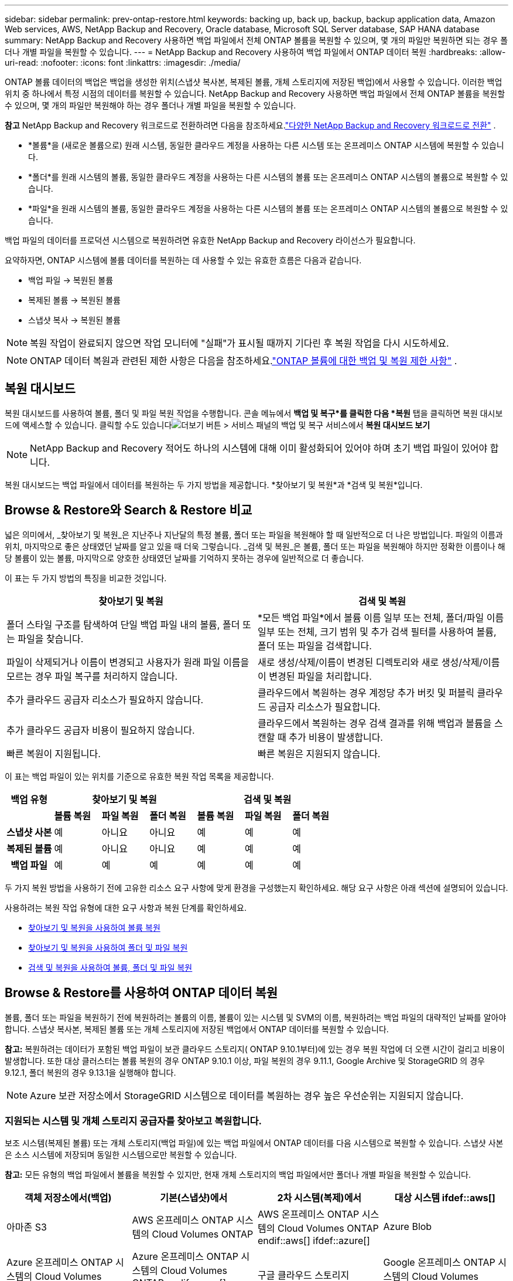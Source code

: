 ---
sidebar: sidebar 
permalink: prev-ontap-restore.html 
keywords: backing up, back up, backup, backup application data, Amazon Web services, AWS, NetApp Backup and Recovery, Oracle database, Microsoft SQL Server database, SAP HANA database 
summary: NetApp Backup and Recovery 사용하면 백업 파일에서 전체 ONTAP 볼륨을 복원할 수 있으며, 몇 개의 파일만 복원하면 되는 경우 폴더나 개별 파일을 복원할 수 있습니다. 
---
= NetApp Backup and Recovery 사용하여 백업 파일에서 ONTAP 데이터 복원
:hardbreaks:
:allow-uri-read: 
:nofooter: 
:icons: font
:linkattrs: 
:imagesdir: ./media/


[role="lead"]
ONTAP 볼륨 데이터의 백업은 백업을 생성한 위치(스냅샷 복사본, 복제된 볼륨, 개체 스토리지에 저장된 백업)에서 사용할 수 있습니다.  이러한 백업 위치 중 하나에서 특정 시점의 데이터를 복원할 수 있습니다.  NetApp Backup and Recovery 사용하면 백업 파일에서 전체 ONTAP 볼륨을 복원할 수 있으며, 몇 개의 파일만 복원해야 하는 경우 폴더나 개별 파일을 복원할 수 있습니다.

[]
====
*참고* NetApp Backup and Recovery 워크로드로 전환하려면 다음을 참조하세요.link:br-start-switch-ui.html["다양한 NetApp Backup and Recovery 워크로드로 전환"] .

====
* *볼륨*을 (새로운 볼륨으로) 원래 시스템, 동일한 클라우드 계정을 사용하는 다른 시스템 또는 온프레미스 ONTAP 시스템에 복원할 수 있습니다.
* *폴더*를 원래 시스템의 볼륨, 동일한 클라우드 계정을 사용하는 다른 시스템의 볼륨 또는 온프레미스 ONTAP 시스템의 볼륨으로 복원할 수 있습니다.
* *파일*을 원래 시스템의 볼륨, 동일한 클라우드 계정을 사용하는 다른 시스템의 볼륨 또는 온프레미스 ONTAP 시스템의 볼륨으로 복원할 수 있습니다.


백업 파일의 데이터를 프로덕션 시스템으로 복원하려면 유효한 NetApp Backup and Recovery 라이선스가 필요합니다.

요약하자면, ONTAP 시스템에 볼륨 데이터를 복원하는 데 사용할 수 있는 유효한 흐름은 다음과 같습니다.

* 백업 파일 -> 복원된 볼륨
* 복제된 볼륨 -> 복원된 볼륨
* 스냅샷 복사 -> 복원된 볼륨



NOTE: 복원 작업이 완료되지 않으면 작업 모니터에 "실패"가 표시될 때까지 기다린 후 복원 작업을 다시 시도하세요.


NOTE: ONTAP 데이터 복원과 관련된 제한 사항은 다음을 참조하세요.link:br-reference-limitations.html["ONTAP 볼륨에 대한 백업 및 복원 제한 사항"] .



== 복원 대시보드

복원 대시보드를 사용하여 볼륨, 폴더 및 파일 복원 작업을 수행합니다.  콘솔 메뉴에서 *백업 및 복구*를 클릭한 다음 *복원* 탭을 클릭하면 복원 대시보드에 액세스할 수 있습니다.  클릭할 수도 있습니다image:icon-options-vertical.gif["더보기 버튼"] > 서비스 패널의 백업 및 복구 서비스에서 *복원 대시보드 보기*


NOTE: NetApp Backup and Recovery 적어도 하나의 시스템에 대해 이미 활성화되어 있어야 하며 초기 백업 파일이 있어야 합니다.

복원 대시보드는 백업 파일에서 데이터를 복원하는 두 가지 방법을 제공합니다. *찾아보기 및 복원*과 *검색 및 복원*입니다.



== Browse & Restore와 Search & Restore 비교

넓은 의미에서, _찾아보기 및 복원_은 지난주나 지난달의 특정 볼륨, 폴더 또는 파일을 복원해야 할 때 일반적으로 더 나은 방법입니다. 파일의 이름과 위치, 마지막으로 좋은 상태였던 날짜를 알고 있을 때 더욱 그렇습니다.  _검색 및 복원_은 볼륨, 폴더 또는 파일을 복원해야 하지만 정확한 이름이나 해당 볼륨이 있는 볼륨, 마지막으로 양호한 상태였던 날짜를 기억하지 못하는 경우에 일반적으로 더 좋습니다.

이 표는 두 가지 방법의 특징을 비교한 것입니다.

[cols="50,50"]
|===
| 찾아보기 및 복원 | 검색 및 복원 


| 폴더 스타일 구조를 탐색하여 단일 백업 파일 내의 볼륨, 폴더 또는 파일을 찾습니다. | *모든 백업 파일*에서 볼륨 이름 일부 또는 전체, 폴더/파일 이름 일부 또는 전체, 크기 범위 및 추가 검색 필터를 사용하여 볼륨, 폴더 또는 파일을 검색합니다. 


| 파일이 삭제되거나 이름이 변경되고 사용자가 원래 파일 이름을 모르는 경우 파일 복구를 처리하지 않습니다. | 새로 생성/삭제/이름이 변경된 디렉토리와 새로 생성/삭제/이름이 변경된 파일을 처리합니다. 


| 추가 클라우드 공급자 리소스가 필요하지 않습니다. | 클라우드에서 복원하는 경우 계정당 추가 버킷 및 퍼블릭 클라우드 공급자 리소스가 필요합니다. 


| 추가 클라우드 공급자 비용이 필요하지 않습니다. | 클라우드에서 복원하는 경우 검색 결과를 위해 백업과 볼륨을 스캔할 때 추가 비용이 발생합니다. 


| 빠른 복원이 지원됩니다. | 빠른 복원은 지원되지 않습니다. 
|===
이 표는 백업 파일이 있는 위치를 기준으로 유효한 복원 작업 목록을 제공합니다.

[cols="14h,14,14,14,14,14,14"]
|===
| 백업 유형 3+| 찾아보기 및 복원 3+| 검색 및 복원 


|  | *볼륨 복원* | *파일 복원* | *폴더 복원* | *볼륨 복원* | *파일 복원* | *폴더 복원* 


| 스냅샷 사본 | 예 | 아니요 | 아니요 | 예 | 예 | 예 


| 복제된 볼륨 | 예 | 아니요 | 아니요 | 예 | 예 | 예 


| 백업 파일 | 예 | 예 | 예 | 예 | 예 | 예 
|===
두 가지 복원 방법을 사용하기 전에 고유한 리소스 요구 사항에 맞게 환경을 구성했는지 확인하세요.  해당 요구 사항은 아래 섹션에 설명되어 있습니다.

사용하려는 복원 작업 유형에 대한 요구 사항과 복원 단계를 확인하세요.

* <<찾아보기 및 복원을 사용하여 볼륨 복원,찾아보기 및 복원을 사용하여 볼륨 복원>>
* <<찾아보기 및 복원을 사용하여 폴더 및 파일 복원,찾아보기 및 복원을 사용하여 폴더 및 파일 복원>>
* <<restore-ontap-data-using-search-restore,검색 및 복원을 사용하여 볼륨, 폴더 및 파일 복원>>




== Browse & Restore를 사용하여 ONTAP 데이터 복원

볼륨, 폴더 또는 파일을 복원하기 전에 복원하려는 볼륨의 이름, 볼륨이 있는 시스템 및 SVM의 이름, 복원하려는 백업 파일의 대략적인 날짜를 알아야 합니다.  스냅샷 복사본, 복제된 볼륨 또는 개체 스토리지에 저장된 백업에서 ONTAP 데이터를 복원할 수 있습니다.

*참고:* 복원하려는 데이터가 포함된 백업 파일이 보관 클라우드 스토리지( ONTAP 9.10.1부터)에 있는 경우 복원 작업에 더 오랜 시간이 걸리고 비용이 발생합니다.  또한 대상 클러스터는 볼륨 복원의 경우 ONTAP 9.10.1 이상, 파일 복원의 경우 9.11.1, Google Archive 및 StorageGRID 의 경우 9.12.1, 폴더 복원의 경우 9.13.1을 실행해야 합니다.

ifdef::aws[]

link:prev-reference-aws-archive-storage-tiers.html["AWS 보관 스토리지에서 복원하는 방법에 대해 자세히 알아보세요."].

endif::aws[]

ifdef::azure[]

link:prev-reference-azure-archive-storage-tiers.html["Azure 보관 저장소에서 복원하는 방법에 대해 자세히 알아보세요."].

endif::azure[]

ifdef::gcp[]

link:prev-reference-gcp-archive-storage-tiers.html["Google 보관 저장소에서 복원하는 방법에 대해 자세히 알아보세요."].

endif::gcp[]


NOTE: Azure 보관 저장소에서 StorageGRID 시스템으로 데이터를 복원하는 경우 높은 우선순위는 지원되지 않습니다.



=== 지원되는 시스템 및 개체 스토리지 공급자를 찾아보고 복원합니다.

보조 시스템(복제된 볼륨) 또는 개체 스토리지(백업 파일)에 있는 백업 파일에서 ONTAP 데이터를 다음 시스템으로 복원할 수 있습니다.  스냅샷 사본은 소스 시스템에 저장되며 동일한 시스템으로만 복원할 수 있습니다.

*참고:* 모든 유형의 백업 파일에서 볼륨을 복원할 수 있지만, 현재 개체 스토리지의 백업 파일에서만 폴더나 개별 파일을 복원할 수 있습니다.

[cols="25,25,25,25"]
|===
| *객체 저장소에서(백업)* | *기본(스냅샷)에서* | *2차 시스템(복제)에서* | 대상 시스템 ifdef::aws[] 


| 아마존 S3 | AWS 온프레미스 ONTAP 시스템의 Cloud Volumes ONTAP | AWS 온프레미스 ONTAP 시스템의 Cloud Volumes ONTAP endif::aws[] ifdef::azure[] | Azure Blob 


| Azure 온프레미스 ONTAP 시스템의 Cloud Volumes ONTAP | Azure 온프레미스 ONTAP 시스템의 Cloud Volumes ONTAP endif::azure[] ifdef::gcp[] | 구글 클라우드 스토리지 | Google 온프레미스 ONTAP 시스템의 Cloud Volumes ONTAP 


| Google 온프레미스 ONTAP 시스템의 Cloud Volumes ONTAP endif::gcp[] | NetApp StorageGRID | 온프레미스 ONTAP 시스템 | 온프레미스 ONTAP 시스템 Cloud Volumes ONTAP 


| 온프레미스 ONTAP 시스템으로 | ONTAP S3 | 온프레미스 ONTAP 시스템 | 온프레미스 ONTAP 시스템 Cloud Volumes ONTAP 
|===
ifdef::aws[]

endif::aws[]

ifdef::azure[]

endif::azure[]

ifdef::gcp[]

endif::gcp[]

찾아보기 및 복원의 경우 콘솔 에이전트를 다음 위치에 설치할 수 있습니다.

ifdef::aws[]

* Amazon S3의 경우 콘솔 에이전트는 AWS 또는 사내에 배포될 수 있습니다.


endif::aws[]

ifdef::azure[]

* Azure Blob의 경우 콘솔 에이전트는 Azure 또는 사내에 배포될 수 있습니다.


endif::azure[]

ifdef::gcp[]

* Google Cloud Storage의 경우 콘솔 에이전트는 Google Cloud Platform VPC에 배포되어야 합니다.


endif::gcp[]

* StorageGRID 의 경우 콘솔 에이전트는 인터넷 접속 여부와 관계없이 사내에 배포되어야 합니다.
* ONTAP S3의 ​​경우 콘솔 에이전트는 인터넷 접속 여부와 관계없이 사내 또는 클라우드 공급자 환경에 배포될 수 있습니다.


"온프레미스 ONTAP 시스템"에 대한 참조에는 FAS, AFF 및 ONTAP Select 시스템이 포함됩니다.


NOTE: 시스템의 ONTAP 버전이 9.13.1 미만이면 백업 파일이 DataLock & Ransomware로 구성된 경우 폴더나 파일을 복원할 수 없습니다.  이 경우 백업 파일에서 전체 볼륨을 복원한 다음 필요한 파일에 액세스할 수 있습니다.



=== 찾아보기 및 복원을 사용하여 볼륨 복원

백업 파일에서 볼륨을 복원하면 NetApp Backup and Recovery 백업의 데이터를 사용하여 _새로운_ 볼륨을 만듭니다.  개체 스토리지에서 백업을 사용하면 원본 시스템의 볼륨, 소스 시스템과 동일한 클라우드 계정에 있는 다른 시스템 또는 온프레미스 ONTAP 시스템에 데이터를 복원할 수 있습니다.

ONTAP 9.13.0 이상을 사용하여 Cloud Volumes ONTAP 시스템에 클라우드 백업을 복원하거나 ONTAP 9.14.1을 실행하는 온프레미스 ONTAP 시스템에 클라우드 백업을 복원하는 경우 _빠른 복원_ 작업을 수행할 수 있는 옵션이 제공됩니다. 빠른 복원은 가능한 한 빨리 볼륨에 대한 액세스를 제공해야 하는 재해 복구 상황에 이상적입니다. 빠른 복원은 전체 백업 파일을 복원하는 대신 백업 파일의 메타데이터를 볼륨으로 복원합니다.  빠른 복원은 성능이나 지연 시간에 민감한 애플리케이션에는 권장되지 않으며, 보관된 저장소의 백업에서는 지원되지 않습니다.


NOTE: 클라우드 백업이 생성된 소스 시스템에서 ONTAP 9.12.1 이상이 실행되고 있는 경우에만 FlexGroup 볼륨에 대한 빠른 복원이 지원됩니다.  SnapLock 볼륨은 소스 시스템에서 ONTAP 9.11.0 이상을 실행하는 경우에만 지원됩니다.

복제된 볼륨에서 복원할 경우 볼륨을 원래 시스템이나 Cloud Volumes ONTAP 또는 온프레미스 ONTAP 시스템으로 복원할 수 있습니다.

image:diagram_browse_restore_volume.png["찾아보기 및 복원을 사용하여 볼륨 복원 작업을 수행하는 흐름을 보여주는 다이어그램입니다."]

보시다시피 볼륨 복원을 수행하려면 소스 시스템 이름, 스토리지 VM, 볼륨 이름 및 백업 파일 날짜를 알아야 합니다.

.단계
. 콘솔 메뉴에서 *보호 > 백업 및 복구*를 선택합니다.
. *복원* 탭을 선택하면 복원 대시보드가 표시됩니다.
. _찾아보기 및 복원_ 섹션에서 *볼륨 복원*을 선택합니다.
. _소스 선택_ 페이지에서 복원하려는 볼륨의 백업 파일로 이동합니다.  복원하려는 날짜/시간 스탬프가 있는 *시스템*, *볼륨*, *백업* 파일을 선택합니다.
+
*위치* 열은 백업 파일(스냅샷)이 *로컬*(소스 시스템의 스냅샷 복사본), *보조*(보조 ONTAP 시스템의 복제된 볼륨), 또는 *개체 스토리지*(개체 스토리지의 백업 파일)인지 여부를 보여줍니다.  복원할 파일을 선택하세요.

. *다음*을 선택하세요.
+
개체 스토리지에서 백업 파일을 선택하고 해당 백업에 대해 랜섬웨어 복원력이 활성화된 경우(백업 정책에서 DataLock 및 랜섬웨어 복원력을 활성화한 경우), 데이터를 복원하기 전에 백업 파일에 대한 추가 랜섬웨어 검사를 실행하라는 메시지가 표시됩니다.  랜섬웨어가 있는지 백업 파일을 검사하는 것이 좋습니다.  (백업 파일의 내용에 접근하려면 클라우드 제공업체로부터 추가 퇴장 비용이 발생합니다.)

. _대상 선택_ 페이지에서 볼륨을 복원할 *시스템*을 선택합니다.
. 개체 스토리지에서 백업 파일을 복원할 때 온프레미스 ONTAP 시스템을 선택하고 개체 스토리지에 대한 클러스터 연결을 아직 구성하지 않은 경우 추가 정보를 입력하라는 메시지가 표시됩니다.
+
ifdef::aws[]

+
** Amazon S3에서 복원할 때 대상 볼륨이 상주할 ONTAP 클러스터의 IP 공간을 선택하고, ONTAP 클러스터에 S3 버킷에 대한 액세스 권한을 부여하기 위해 생성한 사용자의 액세스 키와 비밀 키를 입력하고, 선택적으로 안전한 데이터 전송을 위해 개인 VPC 엔드포인트를 선택합니다.




endif::aws[]

ifdef::azure[]

* Azure Blob에서 복원할 때 대상 볼륨이 상주할 ONTAP 클러스터의 IP 공간을 선택하고, 개체 스토리지에 액세스할 Azure 구독을 선택하고, 선택적으로 VNet 및 서브넷을 선택하여 안전한 데이터 전송을 위한 개인 엔드포인트를 선택합니다.


endif::azure[]

ifdef::gcp[]

* Google Cloud Storage에서 복원할 때 Google Cloud Project와 개체 스토리지에 액세스할 액세스 키 및 비밀 키, 백업이 저장된 지역, 대상 볼륨이 상주할 ONTAP 클러스터의 IP 공간을 선택합니다.


endif::gcp[]

* StorageGRID 에서 복원할 때 StorageGRID 서버의 FQDN과 ONTAP StorageGRID 와 HTTPS 통신에 사용해야 하는 포트를 입력하고, 개체 스토리지에 액세스하는 데 필요한 액세스 키와 비밀 키를 선택하고, 대상 볼륨이 상주할 ONTAP 클러스터의 IP 공간을 선택합니다.
* ONTAP S3에서 복원할 때 ONTAP S3 서버의 FQDN과 ONTAP ONTAP S3와 HTTPS 통신에 사용해야 하는 포트를 입력하고, 개체 스토리지에 액세스하는 데 필요한 액세스 키와 비밀 키를 선택하고, 대상 볼륨이 상주할 ONTAP 클러스터의 IP 공간을 선택합니다.
+
.. 복원된 볼륨에 사용할 이름을 입력하고 볼륨이 상주할 저장소 VM과 집계를 선택합니다.  FlexGroup 볼륨을 복원할 때는 여러 개의 집계를 선택해야 합니다.  기본적으로 *<source_volume_name>_restore*가 볼륨 이름으로 사용됩니다.
+
ONTAP 9.13.0 이상을 사용하여 Cloud Volumes ONTAP 시스템이나 ONTAP 9.14.1을 실행하는 온프레미스 ONTAP 시스템으로 개체 스토리지에서 백업을 복원하는 경우 _빠른 복원_ 작업을 수행할 수 있는 옵션이 제공됩니다.

+
그리고 보관 스토리지 계층( ONTAP 9.10.1부터 사용 가능)에 있는 백업 파일에서 볼륨을 복원하는 경우 복원 우선순위를 선택할 수 있습니다.

+
ifdef::aws[]





link:prev-reference-aws-archive-storage-tiers.html["AWS 보관 스토리지에서 복원하는 방법에 대해 자세히 알아보세요."].

endif::aws[]

ifdef::azure[]

link:prev-reference-azure-archive-storage-tiers.html["Azure 보관 저장소에서 복원하는 방법에 대해 자세히 알아보세요."].

endif::azure[]

ifdef::gcp[]

link:prev-reference-gcp-archive-storage-tiers.html["Google 보관 저장소에서 복원하는 방법에 대해 자세히 알아보세요."]. Google 보관함 저장 계층의 백업 파일은 거의 즉시 복원되며 복원 우선 순위가 필요하지 않습니다.

endif::gcp[]

. *다음*을 선택하여 일반 복원 또는 빠른 복원 프로세스를 수행할지 여부를 선택합니다.
+
** *일반 복원*: 높은 성능이 필요한 볼륨에 일반 복원을 사용합니다.  복원 프로세스가 완료될 때까지 볼륨을 사용할 수 없습니다.
** *빠른 복원*: 복원된 볼륨과 데이터는 즉시 사용할 수 있습니다. 높은 성능이 필요한 볼륨에서는 이 기능을 사용하지 마세요. 빠른 복원 프로세스 중에는 데이터에 대한 액세스가 평소보다 느릴 수 있습니다.


. *복원*을 선택하면 복원 대시보드로 돌아가서 복원 작업의 진행 상황을 검토할 수 있습니다.


.결과
NetApp Backup and Recovery 선택한 백업을 기반으로 새 볼륨을 생성합니다.

보관 저장소에 있는 백업 파일에서 볼륨을 복원하는 작업은 보관 계층과 복원 우선순위에 따라 몇 분에서 몇 시간이 걸릴 수 있습니다.  *작업 모니터링* 탭을 선택하면 복원 진행 상황을 볼 수 있습니다.



=== 찾아보기 및 복원을 사용하여 폴더 및 파일 복원

ONTAP 볼륨 백업에서 몇 개의 파일만 복원해야 하는 경우 전체 볼륨을 복원하는 대신 폴더나 개별 파일만 복원하도록 선택할 수 있습니다.  원래 시스템의 기존 볼륨이나 동일한 클라우드 계정을 사용하는 다른 시스템으로 폴더와 파일을 복원할 수 있습니다.  온프레미스 ONTAP 시스템의 볼륨으로 폴더와 파일을 복원할 수도 있습니다.


NOTE: 지금은 개체 스토리지의 백업 파일에서만 폴더나 개별 파일을 복원할 수 있습니다.  현재 로컬 스냅샷 복사본이나 보조 시스템(복제된 볼륨)에 있는 백업 파일에서 파일과 폴더를 복원하는 것은 지원되지 않습니다.

여러 파일을 선택하면 모든 파일이 선택한 동일한 대상 볼륨에 복원됩니다.  따라서 파일을 다른 볼륨으로 복원하려면 복원 프로세스를 여러 번 실행해야 합니다.

ONTAP 9.13.0 이상을 사용하면 폴더와 그 안의 모든 파일 및 하위 폴더를 복원할 수 있습니다.  9.13.0 이전 버전의 ONTAP 사용하는 경우 해당 폴더의 파일만 복원되고 하위 폴더나 하위 폴더의 파일은 복원되지 않습니다.

[NOTE]
====
* 백업 파일이 DataLock 및 랜섬웨어 보호 기능으로 구성된 경우, ONTAP 버전이 9.13.1 이상인 경우에만 폴더 수준 복원이 지원됩니다.  이전 버전의 ONTAP 사용하는 경우 백업 파일에서 전체 볼륨을 복원한 다음 필요한 폴더와 파일에 액세스할 수 있습니다.
* 백업 파일이 보관 저장소에 있는 경우 ONTAP 버전이 9.13.1 이상인 경우에만 폴더 수준 복원이 지원됩니다.  이전 버전의 ONTAP 사용하는 경우 보관되지 않은 최신 백업 파일에서 폴더를 복원하거나 보관된 백업에서 전체 볼륨을 복원한 다음 필요한 폴더와 파일에 액세스할 수 있습니다.
* ONTAP 9.15.1을 사용하면 "찾아보기 및 복원" 옵션을 사용하여 FlexGroup 폴더를 복원할 수 있습니다.  이 기능은 기술 미리보기 모드입니다.
+
다음에서 설명하는 특수 플래그를 사용하여 테스트할 수 있습니다. https://community.netapp.com/t5/Tech-ONTAP-Blogs/BlueXP-Backup-and-Recovery-July-2024-Release/ba-p/453993#toc-hId-1830672444["NetApp Backup and Recovery 2024년 7월 릴리스 블로그"^] .



====


==== 필수 조건

* _파일_ 복원 작업을 수행하려면 ONTAP 버전이 9.6 이상이어야 합니다.
* 폴더 복원 작업을 수행하려면 ONTAP 버전이 9.11.1 이상이어야 합니다.  데이터가 보관 저장소에 있거나 백업 파일에 DataLock 및 랜섬웨어 보호 기능이 있는 경우 ONTAP 버전 9.13.1이 필요합니다.
* 찾아보기 및 복원 옵션을 사용하여 FlexGroup 디렉토리를 복원하려면 ONTAP 버전이 9.15.1 p2 이상이어야 합니다.




==== 폴더 및 파일 복원 프로세스

과정은 다음과 같습니다.

. 볼륨 백업에서 폴더나 하나 이상의 파일을 복원하려면 *복원* 탭을 클릭하고 _찾아보기 및 복원_에서 *파일 또는 폴더 복원*을 클릭합니다.
. 폴더나 파일이 있는 소스 시스템, 볼륨 및 백업 파일을 선택합니다.
. NetApp Backup and Recovery 선택한 백업 파일 내에 있는 폴더와 파일을 표시합니다.
. 해당 백업에서 복원할 폴더나 파일을 선택합니다.
. 폴더나 파일을 복원할 대상 위치(시스템, 볼륨, 폴더)를 선택하고 *복원*을 클릭합니다.
. 파일이 복구되었습니다.


image:diagram_browse_restore_file.png["찾아보기 및 복원을 사용하여 파일 복원 작업을 수행하는 흐름을 보여주는 다이어그램입니다."]

보시다시피, 폴더나 파일을 복원하려면 시스템 이름, 볼륨 이름, 백업 파일 날짜, 폴더/파일 이름을 알아야 합니다.



==== 폴더 및 파일 복원

ONTAP 볼륨 백업에서 볼륨으로 폴더나 파일을 복원하려면 다음 단계를 따르세요.  폴더나 파일을 복원하는 데 사용할 볼륨의 이름과 백업 파일의 날짜를 알아야 합니다.  이 기능은 라이브 브라우징을 사용하여 각 백업 파일 내의 디렉토리와 파일 목록을 볼 수 있습니다.

.단계
. 콘솔 메뉴에서 *보호 > 백업 및 복구*를 선택합니다.
. *복원* 탭을 선택하면 복원 대시보드가 표시됩니다.
. _찾아보기 및 복원_ 섹션에서 *파일 또는 폴더 복원*을 선택합니다.
. _소스 선택_ 페이지에서 복원하려는 폴더나 파일이 포함된 볼륨의 백업 파일로 이동합니다.  파일을 복원할 날짜/시간 스탬프가 있는 *시스템*, *볼륨*, *백업*을 선택합니다.
. *다음*을 선택하면 볼륨 백업의 폴더와 파일 목록이 표시됩니다.
+
보관 저장소 계층에 있는 백업 파일에서 폴더나 파일을 복원하는 경우 복원 우선순위를 선택할 수 있습니다.

+
link:prev-reference-aws-archive-storage-tiers.html["AWS 보관 스토리지에서 복원하는 방법에 대해 자세히 알아보세요."]. link:prev-reference-azure-archive-storage-tiers.html["Azure 보관 저장소에서 복원하는 방법에 대해 자세히 알아보세요."]. link:prev-reference-gcp-archive-storage-tiers.html["Google 보관 저장소에서 복원하는 방법에 대해 자세히 알아보세요."]. Google 보관함 저장 계층의 백업 파일은 거의 즉시 복원되며 복원 우선 순위가 필요하지 않습니다.

+
백업 파일에 대해 랜섬웨어 복원력이 활성화된 경우(백업 정책에서 DataLock 및 랜섬웨어 복원력을 활성화한 경우) 데이터를 복원하기 전에 백업 파일에 대한 추가 랜섬웨어 검사를 실행하라는 메시지가 표시됩니다.  랜섬웨어가 있는지 백업 파일을 검사하는 것이 좋습니다.  (백업 파일의 내용에 접근하려면 클라우드 제공업체로부터 추가 퇴장 비용이 발생합니다.)

. _항목 선택_ 페이지에서 복원하려는 폴더나 파일을 선택하고 *계속*을 선택합니다.  해당 항목을 찾는 데 도움이 되는 내용:
+
** 폴더나 파일 이름이 보이면 선택할 수 있습니다.
** 검색 아이콘을 선택하고 폴더나 파일 이름을 입력하면 해당 항목으로 바로 이동할 수 있습니다.
** 행 끝에 있는 아래쪽 화살표를 사용하여 폴더의 하위 수준으로 이동하여 특정 파일을 찾을 수 있습니다.
+
파일을 선택하면 해당 파일이 페이지 왼쪽에 추가되어 이미 선택한 파일을 볼 수 있습니다.  필요한 경우 파일 이름 옆에 있는 *x*를 선택하여 이 목록에서 파일을 제거할 수 있습니다.



. _대상 선택_ 페이지에서 항목을 복원할 *시스템*을 선택합니다.
+
온프레미스 클러스터를 선택하고 개체 스토리지에 대한 클러스터 연결을 아직 구성하지 않은 경우 추가 정보를 입력하라는 메시지가 표시됩니다.

+
ifdef::aws[]

+
** Amazon S3에서 복원할 때 대상 볼륨이 있는 ONTAP 클러스터의 IP 공간과 개체 스토리지에 액세스하는 데 필요한 AWS 액세스 키와 비밀 키를 입력합니다.  클러스터에 연결하기 위해 개인 링크 구성을 선택할 수도 있습니다.




endif::aws[]

ifdef::azure[]

* Azure Blob에서 복원하는 경우 대상 볼륨이 있는 ONTAP 클러스터의 IP 공간을 입력합니다.  클러스터에 연결하기 위해 개인 엔드포인트 구성을 선택할 수도 있습니다.


endif::azure[]

ifdef::gcp[]

* Google Cloud Storage에서 복원하는 경우 대상 볼륨이 있는 ONTAP 클러스터의 IP 공간과 개체 스토리지에 액세스하는 데 필요한 액세스 키와 비밀 키를 입력합니다.


endif::gcp[]

* StorageGRID 에서 복원할 때 StorageGRID 서버의 FQDN과 ONTAP StorageGRID 와 HTTPS 통신에 사용해야 하는 포트를 입력하고, 개체 스토리지에 액세스하는 데 필요한 액세스 키와 비밀 키를 입력하고, 대상 볼륨이 있는 ONTAP 클러스터의 IP 공간을 입력합니다.
+
.. 그런 다음 폴더나 파일을 복원할 *볼륨*과 *폴더*를 선택합니다.
+
폴더와 파일을 복원할 때 위치에 대한 몇 가지 옵션이 있습니다.



* 위에 표시된 대로 *대상 폴더 선택*을 선택한 경우:
+
** 원하는 폴더를 선택할 수 있습니다.
** 폴더 위에 마우스를 올려놓고 행의 끝을 클릭하면 하위 폴더로 드릴다운한 다음 폴더를 선택할 수 있습니다.


* 소스 폴더/파일이 있던 위치와 동일한 대상 시스템 및 볼륨을 선택한 경우, *소스 폴더 경로 유지 관리*를 선택하면 해당 폴더 또는 파일을 소스 구조에 있던 폴더로 복원할 수 있습니다.  모든 동일한 폴더와 하위 폴더가 이미 존재해야 하며, 폴더는 생성되지 않습니다.  파일을 원래 위치로 복원할 때 원본 파일을 덮어쓸지 아니면 새 파일을 만들지 선택할 수 있습니다.
+
.. *복원*을 선택하면 복원 대시보드로 돌아가서 복원 작업의 진행 상황을 검토할 수 있습니다.  *작업 모니터링* 탭을 클릭하여 복원 진행 상황을 확인할 수도 있습니다.






== 검색 및 복원을 사용하여 ONTAP 데이터 복원

검색 및 복원을 사용하여 ONTAP 백업 파일에서 볼륨, 폴더 또는 파일을 복원할 수 있습니다.  검색 및 복원 기능을 사용하면 모든 백업에서 특정 볼륨, 폴더 또는 파일을 검색한 다음 복원을 수행할 수 있습니다.  정확한 시스템 이름, 볼륨 이름 또는 파일 이름을 알 필요는 없습니다. 검색 기능은 모든 볼륨 백업 파일을 검색합니다.

검색 작업은 ONTAP 볼륨에 존재하는 모든 로컬 스냅샷 복사본, 보조 스토리지 시스템에 있는 모든 복제된 볼륨, 개체 스토리지에 있는 모든 백업 파일을 살펴봅니다.  로컬 스냅샷 복사본이나 복제된 볼륨에서 데이터를 복원하는 것이 개체 스토리지의 백업 파일에서 복원하는 것보다 빠르고 비용이 적게 들 수 있으므로, 다른 위치에서 데이터를 복원하는 것이 좋습니다.

백업 파일에서 _전체 볼륨_을 복원하면 NetApp Backup and Recovery 백업의 데이터를 사용하여 _새_ 볼륨을 만듭니다.  원본 시스템의 볼륨으로 데이터를 복원하거나, 소스 시스템과 동일한 클라우드 계정에 있는 다른 시스템이나 온프레미스 ONTAP 시스템에 복원할 수 있습니다.

_폴더나 파일_을 원래 볼륨 위치, 동일한 시스템의 다른 볼륨, 동일한 클라우드 계정을 사용하는 다른 시스템 또는 온프레미스 ONTAP 시스템의 볼륨으로 복원할 수 있습니다.

ONTAP 9.13.0 이상을 사용하면 폴더와 그 안의 모든 파일 및 하위 폴더를 복원할 수 있습니다.  9.13.0 이전 버전의 ONTAP 사용하는 경우 해당 폴더의 파일만 복원되고 하위 폴더나 하위 폴더의 파일은 복원되지 않습니다.

복원하려는 볼륨의 백업 파일이 보관 저장소( ONTAP 9.10.1부터 사용 가능)에 있는 경우 복원 작업에 더 오랜 시간이 걸리고 추가 비용이 발생합니다.  볼륨 복원의 경우 대상 클러스터에서 ONTAP 9.10.1 이상, 파일 복원의 경우 9.11.1, Google Archive 및 StorageGRID 의 경우 9.12.1, 폴더 복원의 경우 9.13.1이 실행되어야 합니다.

ifdef::aws[]

link:prev-reference-aws-archive-storage-tiers.html["AWS 보관 스토리지에서 복원하는 방법에 대해 자세히 알아보세요."].

endif::aws[]

ifdef::azure[]

link:prev-reference-azure-archive-storage-tiers.html["Azure 보관 저장소에서 복원하는 방법에 대해 자세히 알아보세요."].

endif::azure[]

ifdef::gcp[]

link:prev-reference-gcp-archive-storage-tiers.html["Google 보관 저장소에서 복원하는 방법에 대해 자세히 알아보세요."].

endif::gcp[]

[NOTE]
====
* 개체 스토리지의 백업 파일에 DataLock 및 랜섬웨어 보호 기능이 구성된 경우, ONTAP 버전이 9.13.1 이상인 경우에만 폴더 수준 복원이 지원됩니다.  이전 버전의 ONTAP 사용하는 경우 백업 파일에서 전체 볼륨을 복원한 다음 필요한 폴더와 파일에 액세스할 수 있습니다.
* 개체 스토리지의 백업 파일이 보관 스토리지에 있는 경우, ONTAP 버전이 9.13.1 이상인 경우에만 폴더 수준 복원이 지원됩니다.  이전 버전의 ONTAP 사용하는 경우 보관되지 않은 최신 백업 파일에서 폴더를 복원하거나 보관된 백업에서 전체 볼륨을 복원한 다음 필요한 폴더와 파일에 액세스할 수 있습니다.
* Azure 보관 저장소에서 StorageGRID 시스템으로 데이터를 복원하는 경우 "높음" 복원 우선 순위는 지원되지 않습니다.
* 현재 ONTAP S3 개체 스토리지의 볼륨에서는 폴더 복원이 지원되지 않습니다.


====
시작하기 전에 복원하려는 볼륨이나 파일의 이름이나 위치를 어느 정도 알고 있어야 합니다.



=== 검색 및 복원 지원 시스템 및 개체 스토리지 공급자

보조 시스템(복제된 볼륨) 또는 개체 스토리지(백업 파일)에 있는 백업 파일에서 ONTAP 데이터를 다음 시스템으로 복원할 수 있습니다.  스냅샷 사본은 소스 시스템에 저장되며 동일한 시스템으로만 복원할 수 있습니다.

*참고:* 모든 유형의 백업 파일에서 볼륨과 파일을 복원할 수 있지만, 현재는 개체 스토리지의 백업 파일에서만 폴더를 복원할 수 있습니다.

[cols="33,33,33"]
|===
2+| 백업 파일 위치 | 목적지 시스템 


| *객체 저장소(백업)* | *2차 시스템(복제)* | ifdef::aws[] 


| 아마존 S3 | AWS 온프레미스 ONTAP 시스템의 Cloud Volumes ONTAP | AWS 온프레미스 ONTAP 시스템의 Cloud Volumes ONTAP endif::aws[] ifdef::azure[] 


| Azure Blob | Azure 온프레미스 ONTAP 시스템의 Cloud Volumes ONTAP | Azure 온프레미스 ONTAP 시스템의 Cloud Volumes ONTAP endif::azure[] ifdef::gcp[] 


| 구글 클라우드 스토리지 | Google 온프레미스 ONTAP 시스템의 Cloud Volumes ONTAP | Google 온프레미스 ONTAP 시스템의 Cloud Volumes ONTAP endif::gcp[] 


| NetApp StorageGRID | 온프레미스 ONTAP 시스템 Cloud Volumes ONTAP | 온프레미스 ONTAP 시스템 


| ONTAP S3 | 온프레미스 ONTAP 시스템 Cloud Volumes ONTAP | 온프레미스 ONTAP 시스템 
|===
검색 및 복원의 경우 콘솔 에이전트를 다음 위치에 설치할 수 있습니다.

ifdef::aws[]

* Amazon S3의 경우 콘솔 에이전트는 AWS 또는 사내에 배포될 수 있습니다.


endif::aws[]

ifdef::azure[]

* Azure Blob의 경우 콘솔 에이전트는 Azure 또는 사내에 배포될 수 있습니다.


endif::azure[]

ifdef::gcp[]

* Google Cloud Storage의 경우 콘솔 에이전트는 Google Cloud Platform VPC에 배포되어야 합니다.


endif::gcp[]

* StorageGRID 의 경우 콘솔 에이전트는 인터넷 접속 여부와 관계없이 사내에 배포되어야 합니다.
* ONTAP S3의 ​​경우 콘솔 에이전트는 인터넷 접속 여부와 관계없이 사내 또는 클라우드 공급자 환경에 배포될 수 있습니다.


"온프레미스 ONTAP 시스템"에 대한 참조에는 FAS, AFF 및 ONTAP Select 시스템이 포함됩니다.



=== 필수 조건

* 클러스터 요구 사항:
+
** ONTAP 버전은 9.8 이상이어야 합니다.
** 볼륨이 있는 스토리지 VM(SVM)에는 구성된 데이터 LIF가 있어야 합니다.
** 볼륨에서 NFS를 활성화해야 합니다(NFS와 SMB/CIFS 볼륨 모두 지원됨).
** SVM에서 SnapDiff RPC 서버를 활성화해야 합니다.  시스템에서 인덱싱을 활성화하면 콘솔에서 자동으로 이 작업이 수행됩니다.  (SnapDiff는 스냅샷 복사본 간의 파일 및 디렉토리 차이점을 빠르게 식별하는 기술입니다.)




ifdef::aws[]

* AWS 요구 사항:
+
** 콘솔에 권한을 제공하는 사용자 역할에 특정 Amazon Athena, AWS Glue 및 AWS S3 권한을 추가해야 합니다. link:prev-ontap-backup-onprem-aws.html["모든 권한이 올바르게 구성되었는지 확인하세요."].
+
과거에 구성한 콘솔 에이전트와 함께 NetApp Backup and Recovery 이미 사용하고 있는 경우 지금 콘솔 사용자 역할에 Athena 및 Glue 권한을 추가해야 합니다.  검색 및 복원에 필요합니다.





endif::aws[]

ifdef::azure[]

* Azure 요구 사항:
+
** 구독을 통해 Azure Synapse Analytics 리소스 공급자("Microsoft.Synapse")를 등록해야 합니다. https://docs.microsoft.com/en-us/azure/azure-resource-manager/management/resource-providers-and-types#register-resource-provider["구독을 위해 이 리소스 공급자를 등록하는 방법을 확인하세요."^] .  리소스 공급자를 등록하려면 구독 *소유자* 또는 *기여자*여야 합니다.
** 콘솔에 권한을 제공하는 사용자 역할에 특정 Azure Synapse Workspace 및 Data Lake Storage 계정 권한을 추가해야 합니다. link:prev-ontap-backup-onprem-azure.html["모든 권한이 올바르게 구성되었는지 확인하세요."].
+
이전에 구성한 콘솔 에이전트와 함께 NetApp Backup and Recovery 이미 사용하고 있는 경우 지금 콘솔 사용자 역할에 Azure Synapse Workspace 및 Data Lake Storage 계정 권한을 추가해야 합니다.  검색 및 복원에 필요합니다.

** 콘솔 에이전트는 인터넷과의 HTTP 통신을 위해 프록시 서버 *없이* 구성되어야 합니다.  콘솔 에이전트에 대해 HTTP 프록시 서버를 구성한 경우 검색 및 복원 기능을 사용할 수 없습니다.




endif::azure[]

ifdef::gcp[]

* Google Cloud 요구 사항:
+
** NetApp Console 권한을 제공하는 사용자 역할에 특정 Google BigQuery 권한을 추가해야 합니다. link:prev-ontap-backup-onprem-gcp.html["모든 권한이 올바르게 구성되었는지 확인하세요."].
+
과거에 구성한 콘솔 에이전트와 함께 NetApp Backup and Recovery 이미 사용하고 있는 경우 지금 콘솔 사용자 역할에 BigQuery 권한을 추가해야 합니다.  검색 및 복원에 필요합니다.





endif::gcp[]

* StorageGRID 및 ONTAP S3 요구 사항:
+
구성에 따라 검색 및 복원이 구현되는 방법은 2가지가 있습니다.

+
** 계정에 클라우드 공급자 자격 증명이 없으면 인덱싱된 카탈로그 정보는 콘솔 에이전트에 저장됩니다.
+
Indexed Catalog v2에 대한 자세한 내용은 아래 섹션의 Indexed Catalog를 활성화하는 방법을 참조하세요.

** 개인(다크) 사이트에서 콘솔 에이전트를 사용하는 경우 인덱싱된 카탈로그 정보는 콘솔 에이전트에 저장됩니다(콘솔 에이전트 버전 3.9.25 이상 필요).
** 만약 당신이 가지고 있다면 https://docs.netapp.com/us-en/console-setup-admin/concept-accounts-aws.html["AWS 자격 증명"^] 또는 https://docs.netapp.com/us-en/console-setup-admin/concept-accounts-azure.html["Azure 자격 증명"^] 계정에서 색인된 카탈로그는 클라우드 제공자에 저장됩니다. 이는 클라우드에 배포된 콘솔 에이전트와 마찬가지입니다.  (두 자격 증명이 모두 있는 경우 기본적으로 AWS가 선택됩니다.)
+
온프레미스 콘솔 에이전트를 사용하는 경우에도 콘솔 에이전트 권한과 클라우드 공급자 리소스 모두에 대한 클라우드 공급자 요구 사항을 충족해야 합니다.  이 구현을 사용하는 경우 위의 AWS 및 Azure 요구 사항을 참조하세요.







=== 검색 및 복원 프로세스

과정은 다음과 같습니다.

. 검색 및 복원을 사용하려면 먼저 볼륨 데이터를 복원하려는 각 소스 시스템에서 "인덱싱"을 활성화해야 합니다.  이를 통해 색인된 카탈로그는 모든 볼륨의 백업 파일을 추적할 수 있습니다.
. 볼륨 백업에서 볼륨이나 파일을 복원하려면 _검색 및 복원_에서 *검색 및 복원*을 선택합니다.
. 볼륨, 폴더 또는 파일에 대한 검색 기준을 부분 또는 전체 볼륨 이름, 부분 또는 전체 파일 이름, 백업 위치, 크기 범위, 생성 날짜 범위, 기타 검색 필터로 입력하고 *검색*을 선택합니다.
+
검색 결과 페이지에는 검색 기준과 일치하는 파일이나 볼륨이 있는 모든 위치가 표시됩니다.

. 볼륨이나 파일을 복원할 위치에 대해 *모든 백업 보기*를 선택한 다음, 사용하려는 실제 백업 파일에서 *복원*을 선택합니다.
. 볼륨, 폴더 또는 파일을 복원할 위치를 선택하고 *복원*을 선택합니다.
. 볼륨, 폴더 또는 파일이 복원됩니다.


image:diagram_search_restore_vol_file.png["검색 및 복원을 사용하여 볼륨, 폴더 또는 파일 복원 작업을 수행하는 흐름을 보여주는 다이어그램입니다."]

보시다시피, 실제로 일부 이름만 알면 NetApp Backup and Recovery 검색 결과와 일치하는 모든 백업 파일을 검색합니다.



=== 각 시스템에 대해 색인된 카탈로그를 활성화합니다.

검색 및 복원을 사용하려면 먼저 볼륨이나 파일을 복원할 각 소스 시스템에서 "인덱싱"을 활성화해야 합니다.  이를 통해 색인 카탈로그는 모든 볼륨과 모든 백업 파일을 추적하여 검색을 매우 빠르고 효율적으로 수행할 수 있습니다.

색인 카탈로그는 시스템의 모든 볼륨과 백업 파일에 대한 메타데이터를 저장하는 데이터베이스입니다.  이는 검색 및 복원 기능에서 복원하려는 데이터가 포함된 백업 파일을 빠르게 찾는 데 사용됩니다.

.색인된 카탈로그 v2 기능
2025년 2월에 출시되고 2025년 6월에 업데이트된 색인 카탈로그 v2에는 카탈로그를 더욱 효율적이고 사용하기 쉽게 만드는 기능이 포함되어 있습니다.  이 버전은 성능이 크게 향상되었으며 모든 신규 고객에게 기본적으로 제공됩니다.

v2에 대한 다음 고려 사항을 검토하세요.

* 색인 카탈로그 v2는 미리보기 모드로 제공됩니다.
* 기존 고객이시고 Catalog v2를 사용하려면 환경을 완전히 다시 인덱싱해야 합니다.
* 카탈로그 v2는 스냅샷 레이블이 있는 스냅샷만 인덱싱합니다.
* NetApp Backup and Recovery "시간별" SnapMirror 레이블이 있는 스냅샷을 인덱싱하지 않습니다.  "매시간" SnapMirror 레이블로 스냅샷을 인덱싱하려면 v2가 미리 보기 모드에 있는 동안 수동으로 활성화해야 합니다.
* NetApp Backup and Recovery 카탈로그 v2를 통해서만 NetApp Backup and Recovery 로 보호되는 시스템과 관련된 볼륨과 스냅샷을 인덱싱합니다.  콘솔 플랫폼에서 발견된 다른 시스템은 인덱싱되지 않습니다.
* Catalog v2를 사용한 데이터 인덱싱은 온프레미스 환경과 Amazon Web Services, Microsoft Azure, Google Cloud Platform(GCP) 환경에서 수행됩니다.


Indexed Catalog v2는 다음을 지원합니다.

* 3분 이내에 글로벌 검색 효율성 향상
* 최대 50억 개의 파일
* 클러스터당 최대 5000개의 볼륨
* 볼륨당 최대 100K 스냅샷
* 기준 색인에 걸리는 최대 시간은 7일 미만입니다.  실제 시간은 환경에 따라 달라집니다.


.시스템에 대한 색인 카탈로그 활성화
Indexed Catalog v2를 사용하면 서비스에서 별도의 버킷을 제공하지 않습니다.  대신 AWS, Azure, Google Cloud Platform, StorageGRID 또는 ONTAP S3에 저장된 백업의 경우 서비스는 콘솔 에이전트 또는 클라우드 공급자 환경에서 공간을 프로비저닝합니다.

v2 릴리스 이전에 색인된 카탈로그를 활성화한 경우 시스템에서 다음 현상이 발생합니다.

* AWS에 저장된 백업의 경우 새 S3 버킷을 프로비저닝하고 https://aws.amazon.com/athena/faqs/["Amazon Athena 대화형 쿼리 서비스"^] 그리고 https://aws.amazon.com/glue/faqs/["AWS Glue 서버리스 데이터 통합 서비스"^] .
* Azure에 저장된 백업의 경우 Azure Synapse 작업 영역과 작업 영역 데이터를 저장할 컨테이너로 Data Lake 파일 시스템을 프로비저닝합니다.
* Google Cloud에 저장된 백업의 경우 새 버킷을 프로비저닝하고 https://cloud.google.com/bigquery["Google Cloud BigQuery 서비스"^] 계정/프로젝트 수준에서 제공됩니다.
* StorageGRID 또는 ONTAP S3에 저장된 백업의 경우 콘솔 에이전트 또는 클라우드 공급자 환경에서 공간을 프로비저닝합니다.


시스템에서 인덱싱이 이미 활성화된 경우 다음 섹션으로 이동하여 데이터를 복원하세요.

.시스템에 대한 인덱싱을 활성화하는 단계:
. 다음 중 하나를 수행하세요.
+
** 시스템이 인덱싱되지 않은 경우, 복원 대시보드의 _검색 및 복원_에서 *시스템 인덱싱 사용*을 선택합니다.
** 하나 이상의 시스템이 이미 인덱싱된 경우, 복원 대시보드의 _검색 및 복원_에서 *인덱싱 설정*을 선택하세요.


. 시스템에 대해 *인덱싱 사용*을 선택합니다.


.결과
모든 서비스가 제공되고 색인 카탈로그가 활성화되면 시스템이 "활성"으로 표시됩니다.

시스템의 볼륨 크기와 3개 백업 위치의 백업 파일 수에 따라 초기 인덱싱 프로세스는 최대 1시간이 걸릴 수 있습니다.  그 후에는 점진적인 변경 사항을 매시간 투명하게 업데이트하여 최신 상태를 유지합니다.



=== 검색 및 복원을 사용하여 볼륨, 폴더 및 파일 복원

당신이 가지고 후<<enable-the-indexed-catalog-for-each-working-environment,시스템에 인덱싱이 활성화되었습니다.>> 검색 및 복원을 사용하여 볼륨, 폴더 및 파일을 복원할 수 있습니다.  이를 통해 광범위한 필터를 사용하여 모든 백업 파일에서 복원하려는 정확한 파일이나 볼륨을 찾을 수 있습니다.

.단계
. 콘솔 메뉴에서 *보호 > 백업 및 복구*를 선택합니다.
. *복원* 탭을 선택하면 복원 대시보드가 표시됩니다.
. _검색 및 복원_ 섹션에서 *검색 및 복원*을 선택합니다.
. _검색 및 복원_ 섹션에서 *검색 및 복원*을 선택합니다.
. 검색 및 복원 페이지에서:
+
.. _검색 창_에 볼륨 이름 전체 또는 일부, 폴더 이름 또는 파일 이름을 입력합니다.
.. 리소스 유형을 선택하세요: *볼륨*, *파일*, *폴더*, *모두*.
.. _필터 기준_ 영역에서 필터 기준을 선택합니다.  예를 들어, 데이터가 있는 시스템과 파일 형식(예: .JPEG 파일)을 선택할 수 있습니다.  또는 사용 가능한 스냅샷 복사본이나 개체 스토리지의 백업 파일 내에서만 결과를 검색하려는 경우 백업 위치 유형을 선택할 수 있습니다.


. *검색*을 선택하면 검색 결과 영역에 검색 조건과 일치하는 파일, 폴더 또는 볼륨이 있는 모든 리소스가 표시됩니다.
. 복원하려는 데이터가 있는 리소스를 찾은 다음 *모든 백업 보기*를 선택하면 일치하는 볼륨, 폴더 또는 파일이 포함된 모든 백업 파일이 표시됩니다.
. 데이터를 복원하는 데 사용할 백업 파일을 찾아 *복원*을 선택합니다.
+
검색 결과에는 검색 대상 파일이 포함된 로컬 볼륨 스냅샷 복사본과 원격 복제 볼륨이 식별됩니다.  클라우드 백업 파일, 스냅샷 복사본 또는 복제된 볼륨에서 복원하도록 선택할 수 있습니다.

. 볼륨, 폴더 또는 파일을 복원할 대상 위치를 선택하고 *복원*을 선택합니다.
+
** 볼륨의 경우 원래 대상 시스템을 선택하거나 대체 시스템을 선택할 수 있습니다.  FlexGroup 볼륨을 복원할 때는 여러 개의 집계를 선택해야 합니다.
** 폴더의 경우 원래 위치로 복원할 수도 있고 시스템, 볼륨, 폴더 등의 대체 위치를 선택할 수도 있습니다.
** 파일의 경우 원래 위치로 복원할 수도 있고 시스템, 볼륨, 폴더 등의 대체 위치를 선택할 수도 있습니다.  원래 위치를 선택할 때, 소스 파일을 덮어쓸지 아니면 새 파일을 만들지 선택할 수 있습니다.
+
온프레미스 ONTAP 시스템을 선택하고 개체 스토리지에 대한 클러스터 연결을 아직 구성하지 않은 경우 추가 정보를 입력하라는 메시지가 표시됩니다.

+
ifdef::aws[]

+
*** Amazon S3에서 복원할 때 대상 볼륨이 상주할 ONTAP 클러스터의 IP 공간을 선택하고, ONTAP 클러스터에 S3 버킷에 대한 액세스 권한을 부여하기 위해 생성한 사용자의 액세스 키와 비밀 키를 입력하고, 선택적으로 안전한 데이터 전송을 위해 개인 VPC 엔드포인트를 선택합니다. link:prev-ontap-backup-onprem-aws.html["이러한 요구 사항에 대한 세부 정보를 확인하세요"].






endif::aws[]

ifdef::azure[]

* Azure Blob에서 복원할 때 대상 볼륨이 상주할 ONTAP 클러스터의 IP 공간을 선택하고, 필요에 따라 VNet 및 서브넷을 선택하여 안전한 데이터 전송을 위한 개인 엔드포인트를 선택합니다. link:prev-ontap-backup-onprem-azure.html["이러한 요구 사항에 대한 세부 정보를 확인하세요"].


endif::azure[]

ifdef::gcp[]

* Google Cloud Storage에서 복원할 때 대상 볼륨이 상주할 ONTAP 클러스터의 IP 공간을 선택하고, 개체 스토리지에 액세스하기 위한 액세스 키와 비밀 키를 선택합니다. link:prev-ontap-backup-onprem-gcp.html["이러한 요구 사항에 대한 세부 정보를 확인하세요"].


endif::gcp[]

* StorageGRID 에서 복원할 때 StorageGRID 서버의 FQDN과 ONTAP StorageGRID 와 HTTPS 통신에 사용해야 하는 포트를 입력하고, 개체 스토리지에 액세스하는 데 필요한 액세스 키와 비밀 키를 입력하고, 대상 볼륨이 있는 ONTAP 클러스터의 IP 공간을 입력합니다. link:prev-ontap-backup-onprem-storagegrid.html["이러한 요구 사항에 대한 세부 정보를 확인하세요"].
* ONTAP S3에서 복원할 때 ONTAP S3 서버의 FQDN과 ONTAP ONTAP S3와 HTTPS 통신에 사용해야 하는 포트를 입력하고, 개체 스토리지에 액세스하는 데 필요한 액세스 키와 비밀 키를 선택하고, 대상 볼륨이 상주할 ONTAP 클러스터의 IP 공간을 선택합니다. link:prev-ontap-backup-onprem-ontaps3.html["이러한 요구 사항에 대한 세부 정보를 확인하세요"].


.결과
볼륨, 폴더 또는 파일이 복원되고 복원 대시보드로 돌아와서 복원 작업의 진행 상황을 검토할 수 있습니다.  *작업 모니터링* 탭을 선택하여 복원 진행 상황을 확인할 수도 있습니다.  보다link:br-use-monitor-tasks.html["작업 모니터 페이지"] .
